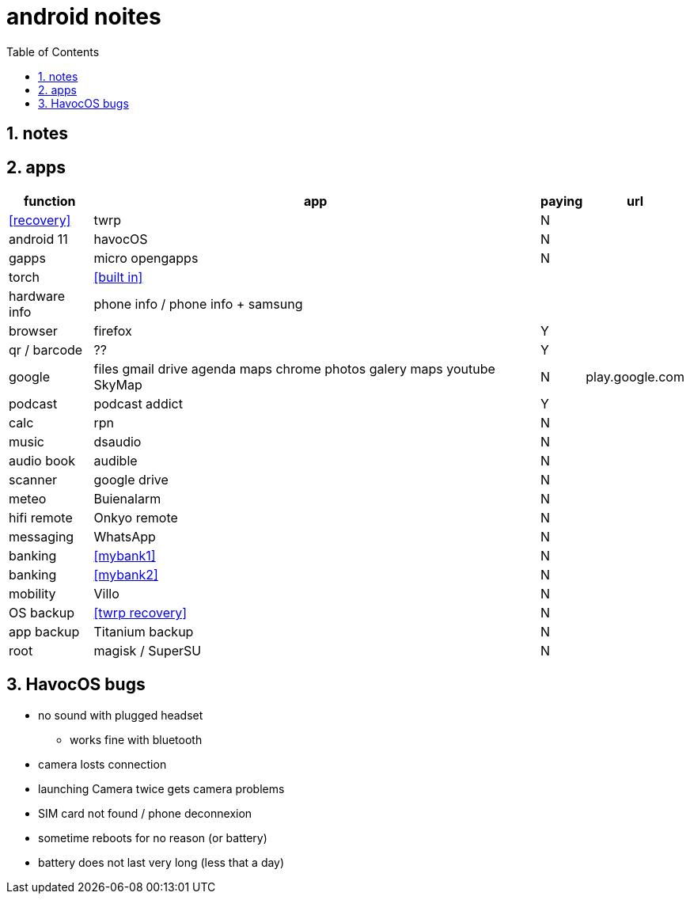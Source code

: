 = android noites
:toc:
:toclevels: 4
:numbered:
:source-highlighter: highlight-js
:highlightjs-theme: agate

== notes

== apps

[%header%autowidth]
|=================================================================================================================
| function         | app                                    | paying  | url
| <<recovery>>     | twrp                                   | N       |
| android 11       | havocOS                                | N       |
| gapps            | micro opengapps                        | N       |
| torch            | <<built in>>                           | |
| hardware info    | phone info / phone info + samsung      |         |
| browser          | firefox                                | Y      |
| qr / barcode     | ??                                     | Y      |
| google           | files gmail drive agenda maps chrome photos galery maps youtube SkyMap | N       | play.google.com
| podcast          | podcast addict                         | Y |
| calc             | rpn                                    | N |
| music            | dsaudio                                | N |
| audio book       | audible                                | N |
| scanner          | google drive                           | N  |  
| meteo            | Buienalarm                             | N  |  
| hifi remote      | Onkyo remote                           | N  |  
| messaging        | WhatsApp                               | N  |  
| banking          | <<mybank1>>                            | N  |  
| banking          | <<mybank2>>                            | N  |  
| mobility         | Villo                                  | N  |  
| OS backup        | <<twrp recovery>>                      | N  |  
| app backup       | Titanium backup                        | N  |  
| root             | magisk / SuperSU                       | N  |  
|=================================================================================================================

== HavocOS bugs
* no sound with plugged headset
** works fine with bluetooth
* camera losts connection
* launching Camera twice gets camera problems
* SIM card not found / phone deconnexion
* sometime reboots for no reason (or battery)
* battery does not last very long (less that a day)

